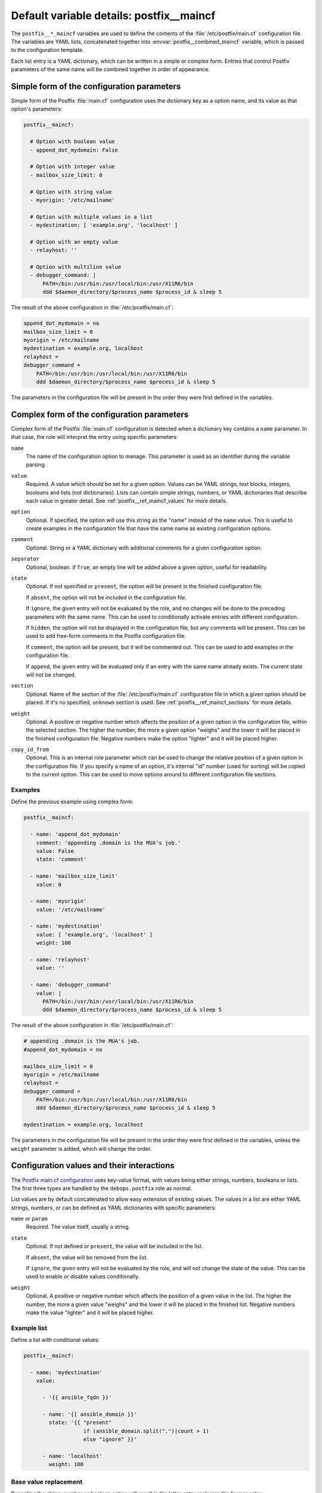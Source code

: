 .. Copyright (C) 2014-2020 Maciej Delmanowski <drybjed@gmail.com>
.. Copyright (C) 2014-2020 DebOps <https://debops.org/>
.. SPDX-License-Identifier: GPL-3.0-only

.. _postfix__ref_maincf:

Default variable details: postfix__maincf
=========================================


The ``postfix__*_maincf`` variables are used to define the contents of the
:file:`/etc/postfix/main.cf` configuration file. The variables are YAML lists,
concatenated together into :envvar:`postfix__combined_maincf` variable, which
is passed to the configuration template.

Each list entry is a YAML dictionary, which can be written in a simple or
complex form. Entries that control Postfix parameters of the same name will be
combined together in order of appearance.

.. only:: html

   .. contents::
      :local:
      :depth: 1


Simple form of the configuration parameters
-------------------------------------------

Simple form of the Postfix :file:`main.cf` configuration uses the dictionary
key as a option name, and its value as that option's parameters:

.. code-block:: yaml

   postfix__maincf:

     # Option with boolean value
     - append_dot_mydomain: False

     # Option with integer value
     - mailbox_size_limit: 0

     # Option with string value
     - myorigin: '/etc/mailname'

     # Option with multiple values in a list
     - mydestination: [ 'example.org', 'localhost' ]

     # Option with an empty value
     - relayhost: ''

     # Option with multiline value
     - debugger_command: |
         PATH=/bin:/usr/bin:/usr/local/bin:/usr/X11R6/bin
         ddd $daemon_directory/$process_name $process_id & sleep 5

The result of the above configuration in :file:`/etc/postfix/main.cf`:

.. code-block:: none

   append_dot_mydomain = no
   mailbox_size_limit = 0
   myorigin = /etc/mailname
   mydestination = example.org, localhost
   relayhost =
   debugger_command =
       PATH=/bin:/usr/bin:/usr/local/bin:/usr/X11R6/bin
       ddd $daemon_directory/$process_name $process_id & sleep 5

The parameters in the configuration file will be present in the order they were
first defined in the variables.


Complex form of the configuration parameters
--------------------------------------------

Complex form of the Postfix :file:`main.cf` configuration is detected when
a dictionary key contains a ``name`` parameter. In that case, the role will
interpret the entry using specific parameters:

``name``
  The name of the configuration option to manage. This parameter is used as an
  identifier during the variable parsing.

``value``
  Required. A value which should be set for a given option. Values can be YAML
  strings, text blocks, integers, booleans and lists (not dictionaries). Lists
  can contain simple strings, numbers, or YAML dictionaries that describe each
  value in greater detail. See :ref:`postfix__ref_maincf_values` for more
  details.

``option``
  Optional. If specified, the option will use this string as the "name" instead
  of the ``name`` value. This is useful to create examples in the configuration
  file that have the same name as existing configuration options.

``comment``
  Optional. String or a YAML dictionary with additional comments for a given
  configuration option.

``separator``
  Optional, boolean. if ``True``, an empty line will be added above a given
  option, useful for readability.

``state``
  Optional. If not specified or ``present``, the option will be present in the
  finished configuration file.

  If ``absent``, the option will not be included in the configuration file.

  If ``ignore``, the given entry will not be evaluated by the role, and no
  changes will be done to the preceding parameters with the same name. This can
  be used to conditionally activate entries with different configuration.

  If ``hidden``, the option will not be displayed in the configuration file,
  but any comments will be present. This can be used to add free-form comments
  in the Postfix configuration file.

  If ``comment``, the option will be present, but it will be commented out.
  This can be used to add examples in the configuration file.

  If ``append``, the given entry will be evaluated only if an entry with the
  same name already exists. The current state will not be changed.

``section``
  Optional. Name of the section of the :file:`/etc/postfix/main.cf`
  configuration file in which a given option should be placed. If it's no
  specified, ``unknown`` section is used.
  See :ref:`postfix__ref_maincf_sections` for more details.

``weight``
  Optional. A positive or negative number which affects the position of a given
  option in the configuration file, within the selected section. The higher the
  number, the more a given option "weighs" and the lower it will be placed in
  the finished configuration file. Negative numbers make the option "lighter"
  and it will be placed higher.

``copy_id_from``
  Optional. This is an internal role parameter which can be used to change the
  relative position of a given option in the configuration file. If you specify
  a name of an option, it's internal "id" number (used for sorting) will be
  copied to the current option. This can be used to move options around to
  different configuration file sections.


Examples
~~~~~~~~

Define the previous example using complex form:

.. code-block:: yaml

   postfix__maincf:

     - name: 'append_dot_mydomain'
       comment: 'appending .domain is the MUA's job.'
       value: False
       state: 'comment'

     - name: 'mailbox_size_limit'
       value: 0

     - name: 'myorigin'
       value: '/etc/mailname'

     - name: 'mydestination'
       value: [ 'example.org', 'localhost' ]
       weight: 100

     - name: 'relayhost'
       value: ''

     - name: 'debugger_command'
       value: |
         PATH=/bin:/usr/bin:/usr/local/bin:/usr/X11R6/bin
         ddd $daemon_directory/$process_name $process_id & sleep 5

The result of the above configuration in :file:`/etc/postfix/main.cf`:

.. code-block:: none

   # appending .domain is the MUA's job.
   #append_dot_mydomain = no

   mailbox_size_limit = 0
   myorigin = /etc/mailname
   relayhost =
   debugger_command =
       PATH=/bin:/usr/bin:/usr/local/bin:/usr/X11R6/bin
       ddd $daemon_directory/$process_name $process_id & sleep 5

   mydestination = example.org, localhost

The parameters in the configuration file will be present in the order they were
first defined in the variables, unless the ``weight`` parameter is added, which
will change the order.


.. _postfix__ref_maincf_values:

Configuration values and their interactions
-------------------------------------------

The `Postfix main.cf configuration <http://www.postfix.org/postconf.5.html>`_
uses key-value format, with values being either strings, numbers, booleans or
lists. The first three types are handled by the ``debops.postfix`` role as
normal.

List values are by default concatenated to allow easy extension of existing
values. The values in a list are either YAML strings, numbers, or can be
defined as YAML dictionaries with specific parameters:

``name`` or ``param``
  Required. The value itself, usually a string.

``state``
  Optional. If not defined or ``present``, the value will be included in the
  list.

  If ``absent``, the value will be removed from the list.

  If ``ignore``, the given entry will not be evaluated by the role, and will
  not change the state of the value. This can be used to enable or disable
  values conditionally.

``weight``
  Optional. A positive or negative number which affects the position of a given
  value in the list. The higher the number, the more a given value "weighs" and
  the lower it will be placed in the finished list. Negative numbers make the
  value "lighter" and it will be placed higher.


Example list
~~~~~~~~~~~~

Define a list with conditional values:

.. code-block:: yaml

   postfix__maincf:

     - name: 'mydestination'
       value:

         - '{{ ansible_fqdn }}'

         - name: '{{ ansible_domain }}'
           state: '{{ "present"
                      if (ansible_domain.split(".")|count > 1)
                      else "ignore" }}'

         - name: 'localhost'
           weight: 100


Base value replacement
~~~~~~~~~~~~~~~~~~~~~~

Repeating the string, number or boolean option will result in the latter entry
replacing the former entry:

.. code-block:: yaml

   postfix__maincf:

     # Old value
     - myorigin: '/dev/null'

     # New, active value
     - myorigin: '/etc/mailname'

The result of the above configuration in :file:`/etc/postfix/main.cf`:

.. code-block:: none

   myorigin = /etc/mailname


Lists are merged together
~~~~~~~~~~~~~~~~~~~~~~~~~

The list parameters behave differently. Specifying the same option multiple
times, if the preceding option was a list, will add the specified parameters to
the list:

.. code-block:: yaml

   postfix__maincf:

     - mydestination: [ 'example.org', 'localhost' ]

     - mydestination: [ 'example.com' ]

The result of the above configuration in :file:`/etc/postfix/main.cf`:

.. code-block:: none

   mydestination = example.org, localhost, example.com


How to reset a list
~~~~~~~~~~~~~~~~~~~

If the option was a list, and subsequent option specified a boolean, string or
a number, the value will replace the previous one, instead of adding to a list.
This can be used to reset the list instead of appending to it.

.. code-block:: yaml

   postfix__maincf:

     - inet_interfaces: [ '127.0.0.1', '::1' ]

     - inet_interfaces: 'all'

The result of the above configuration in :file:`/etc/postfix/main.cf`:

.. code-block:: none

   inet_interfaces = all


Lists don't add duplicates
~~~~~~~~~~~~~~~~~~~~~~~~~~

The role checks if a given list element is already present, and it won't add
a duplicate value to the list:

.. code-block:: yaml

   postfix__maincf:

     - mydestination: [ 'example.org', 'localhost' ]

     - mydestination: [ 'example.org' ]

The result of the above configuration in :file:`/etc/postfix/main.cf`:

.. code-block:: none

   mydestination = example.org, localhost
